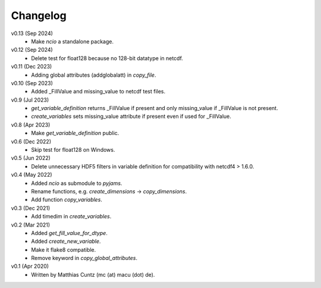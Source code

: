 Changelog
---------

v0.13 (Sep 2024)
    * Make `ncio` a standalone package.

v0.12 (Sep 2024)
    * Delete test for float128 because no 128-bit datatype in netcdf.

v0.11 (Dec 2023)
    * Adding global attributes (addglobalatt) in `copy_file`.

v0.10 (Sep 2023)
    * Added _FillValue and missing_value to netcdf test files.

v0.9 (Jul 2023)
    * `get_variable_definition` returns _FillValue if present and only
      missing_value if _FillValue is not present.
    * `create_variables` sets missing_value attribute if present even
      if used for _FillValue.

v0.8 (Apr 2023)
    * Make `get_variable_definition` public.

v0.6 (Dec 2022)
    * Skip test for float128 on Windows.

v0.5 (Jun 2022)
    * Delete unnecessary HDF5 filters in variable definition for
      compatibility with netcdf4 > 1.6.0.

v0.4 (May 2022)
    * Added `ncio` as submodule to `pyjams`.
    * Rename functions, e.g. `create_dimensions` -> `copy_dimensions`.
    * Add function `copy_variables`.

v0.3 (Dec 2021)
    * Add timedim in `create_variables`.

v0.2 (Mar 2021)
    * Added `get_fill_value_for_dtype`.
    * Added `create_new_variable`.
    * Make it flake8 compatible.
    * Remove keyword in `copy_global_attributes`.

v0.1 (Apr 2020)
    * Written by Matthias Cuntz (mc (at) macu (dot) de).
